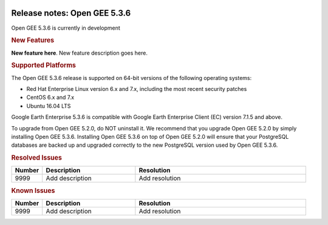 |Google logo|

=============================
Release notes: Open GEE 5.3.6
=============================

.. container::

   .. container:: content

      Open GEE 5.3.6 is currently in development

      .. rubric:: New Features

      **New feature here**.
      New feature description goes here.

      .. rubric:: Supported Platforms

      The Open GEE 5.3.6 release is supported on 64-bit versions of the
      following operating systems:

      -  Red Hat Enterprise Linux version 6.x and 7.x, including the
         most recent security patches
      -  CentOS 6.x and 7.x
      -  Ubuntu 16.04 LTS

      Google Earth Enterprise 5.3.6 is compatible with Google Earth
      Enterprise Client (EC) version 7.1.5 and above.


      To upgrade from Open GEE 5.2.0, do NOT uninstall it. We recommend
      that you upgrade Open GEE 5.2.0 by simply installing Open GEE
      5.3.6. Installing Open GEE 5.3.6 on top of Open GEE 5.2.0 will
      ensure that your PostgreSQL databases are backed up and upgraded
      correctly to the new PostgreSQL version used by Open GEE 5.3.6.

      .. rubric:: Resolved Issues

      .. list-table::
         :widths: 10 30 55
         :header-rows: 1

         * - Number
           - Description
           - Resolution
         * - 9999
           - Add description
           - Add resolution

      .. rubric:: Known Issues

      .. list-table::
         :widths: 10 30 55
         :header-rows: 1

         * - Number
           - Description
           - Resolution
         * - 9999
           - Add description
           - Add resolution

.. |Google logo| image:: ../../art/common/googlelogo_color_260x88dp.png
   :width: 130px
   :height: 44px
